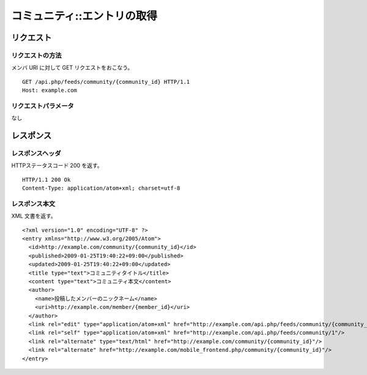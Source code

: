.. _community_api_get_resource:

============================
コミュニティ::エントリの取得
============================

リクエスト
==========

リクエストの方法
----------------

メンバ URI に対して GET リクエストをおこなう。

::

  GET /api.php/feeds/community/{community_id} HTTP/1.1
  Host: example.com

リクエストパラメータ
--------------------

なし

レスポンス
==========

レスポンスヘッダ
----------------

HTTPステータスコード 200 を返す。

::

  HTTP/1.1 200 Ok
  Content-Type: application/atom+xml; charset=utf-8

レスポンス本文
--------------

XML 文書を返す。

::

  <?xml version="1.0" encoding="UTF-8" ?>
  <entry xmlns="http://www.w3.org/2005/Atom">
    <id>http://example.com/community/{community_id}</id>
    <published>2009-01-25T19:40:22+09:00</published>
    <updated>2009-01-25T19:40:22+09:00</updated>
    <title type="text">コミュニティタイトル</title>
    <content type="text">コミュニティ本文</content>
    <author>
      <name>投稿したメンバーのニックネーム</name>
      <uri>http://example.com/member/{member_id}</uri>
    </author>
    <link rel="edit" type="application/atom+xml" href="http://example.com/api.php/feeds/community/{community_id}"/>
    <link rel="self" type="application/atom+xml" href="http://example.com/api.php/feeds/community/1"/>
    <link rel="alternate" type="text/html" href="http://example.com/community/{community_id}"/>
    <link rel="alternate" href="http://example.com/mobile_frontend.php/community/{community_id}"/>
  </entry>

